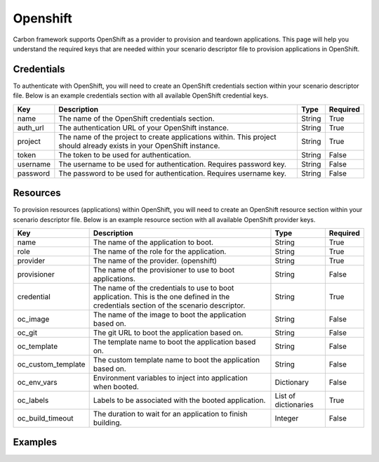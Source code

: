 Openshift
---------

Carbon framework supports OpenShift as a provider to provision and teardown
applications. This page will help you understand the required keys that are
needed within your scenario descriptor file to provision applications in
OpenShift.

Credentials
+++++++++++

To authenticate with OpenShift, you will need to create an OpenShift
credentials section within your scenario descriptor file. Below is an example
credentials section with all available OpenShift credential keys.

.. code-block:: yaml
    :linenos:

    ---
    credentials:
      - name: openshift
        auth_url: <auth_url>
        project: <project>
        token: <token>
        username: <username>
        password: <password>

.. list-table::
    :widths: auto
    :header-rows: 1

    *   - Key
        - Description
        - Type
        - Required

    *   - name
        - The name of the OpenShift credentials section.
        - String
        - True

    *   - auth_url
        - The authentication URL of your OpenShift instance.
        - String
        - True

    *   - project
        - The name of the project to create applications within. This project
          should already exists in your OpenShift instance.
        - String
        - True

    *   - token
        - The token to be used for authentication.
        - String
        - False

    *   - username
        - The username to be used for authentication. Requires password key.
        - String
        - False

    *   - password
        - The password to be used for authentication. Requires username key.
        - String
        - False

Resources
+++++++++

To provision resources (applications) within OpenShift, you will need to
create an OpenShift resource section within your scenario descriptor file.
Below is an example resource section with all available OpenShift provider
keys.

.. code-block:: yaml
    :linenos:

    ---
    provision
      - name: <name>
        role: <role>
        provider: openshift
        provisioner: <provisioner>
        credential: <credential>
        oc_image: <image>
        oc_git: <git>
        oc_template: <template>
        oc_custom_template: <custom_template>
        oc_env_vars: <env_vars>
        oc_labels: <labels>
        oc_build_timeout: <timeout>

.. list-table::
    :widths: auto
    :header-rows: 1

    *   - Key
        - Description
        - Type
        - Required

    *   - name
        - The name of the application to boot.
        - String
        - True

    *   - role
        - The name of the role for the application.
        - String
        - True

    *   - provider
        - The name of the provider. (openshift)
        - String
        - True

    *   - provisioner
        - The name of the provisioner to use to boot applications.
        - String
        - False

    *   - credential
        - The name of the credentials to use to boot application. This is the
          one defined in the credentials section of the scenario descriptor.
        - String
        - True

    *   - oc_image
        - The name of the image to boot the application based on.
        - String
        - False

    *   - oc_git
        - The git URL to boot the application based on.
        - String
        - False

    *   - oc_template
        - The template name to boot the application based on.
        - String
        - False

    *   - oc_custom_template
        - The custom template name to boot the application based on.
        - String
        - False

    *   - oc_env_vars
        - Environment variables to inject into application when booted.
        - Dictionary
        - False

    *   - oc_labels
        - Labels to be associated with the booted application.
        - List of dictionaries
        - True

    *   - oc_build_timeout
        - The duration to wait for an application to finish building.
        - Integer
        - False

Examples
++++++++

.. code-block:: yaml
    :linenos:

    ---
    name: Openshift image example
    description: Provision application in Openshift based on a image

    credentials:
      - name: openshift
        auth_url: https://osemaster.sbu.lab.eng.bos.redhat.com:8443
        project: myproject
        token: token

    provision:
      - name: Application by image
        provider: openshift
        credential: openshift
        role: application_image
        oc_image: rywillia/example
        oc_env_vars:
          var1: var1
          var2: var2
        oc_labels:
          - label1: label1
          - label2: image_app

.. code-block:: yaml
    :linenos:

    ---
    name: Openshift git example
    description: Provision application in Openshift based on a git

    credentials:
      - name: openshift
        auth_url: https://osemaster.sbu.lab.eng.bos.redhat.com:8443
        project: myproject
        token: token

    provision:
      - name: Application by git
        provider: openshift
        provisioner: openshift
        credential: openshift
        oc_build_timeout: 3600
        role: application_git
        oc_git: https://github.com/openshift/django-ex
        oc_env_vars:
          var1: var1
          var2: var2
        oc_labels:
          - label1: label1
          - label2: git_app

.. code-block:: yaml
    :linenos:

    ---
    name: Openshift default template example
    description: Provision applications in Openshift based on a default template

    credentials:
      - name: openshift
        auth_url: https://osemaster.sbu.lab.eng.bos.redhat.com:8443
        project: myproject
        token: token

    provision:
      - name: Application by pre-defined template
        provider: openshift
        credential: openshift
        role: application_template
        oc_template: jws30-tomcat7-basic-s2i
        oc_env_vars:
          JWS_ADMIN_USERNAME: jwsadmin
          JWS_ADMIN_PASSWORD: jwsadmin
          APPLICATION_NAME: tomcat-app
        oc_labels:
          - label1: label1
          - label2: predefinedtemplate_app

.. code-block:: yaml
    :linenos:

    ---
    name: Openshift custom template example
    description: Provision applications in Openshift based on a custom template

    credentials:
      - name: openshift
        auth_url: https://osemaster.sbu.lab.eng.bos.redhat.com:8443
        project: myproject
        token: token

    provision:
      - name: Application by custom template
        provider: openshift
        provisioner: openshift
        credential: openshift
        role: application_custom_template
        oc_custom_template: mytemplate.yaml
        oc_env_vars:
          var1: var1
          var2: var2
        oc_labels:
          - another_label: customtemplate_app
